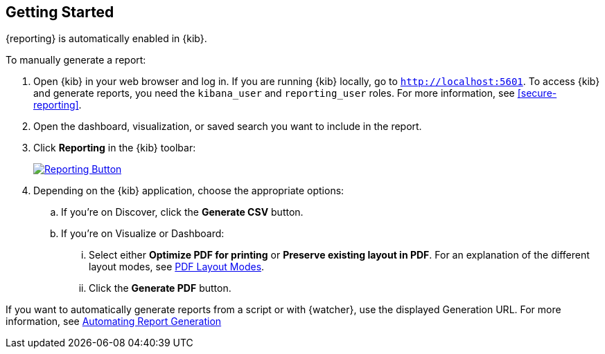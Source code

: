 [role="xpack"]
[[reporting-getting-started]]
== Getting Started

{reporting} is automatically enabled in {kib}. 

To manually generate a report:

. Open {kib} in your web browser and log in. If you are running {kib}
locally, go to `http://localhost:5601`. To access {kib} and generate
reports, you need the `kibana_user` and `reporting_user` roles. For more
information, see <<secure-reporting>>.

. Open the dashboard, visualization, or saved search you want to include
in the report.

. Click *Reporting* in the {kib} toolbar:
+
--
[role="screenshot"]
image:reporting/images/reporting-button.png["Reporting Button",link="reporting-button.png"]
--

. Depending on the {kib} application, choose the appropriate options:

.. If you're on Discover, click the *Generate CSV* button.

.. If you're on Visualize or Dashboard:

  ... Select either *Optimize PDF for printing* or *Preserve existing layout in PDF*. For an explanation of the different layout modes, see <<pdf-layout-modes, PDF Layout Modes>>.

  ... Click the *Generate PDF* button.

If you want to automatically generate reports from a script or with
{watcher}, use the displayed Generation URL. For more information, see
<<automating-report-generation, Automating Report Generation>>
